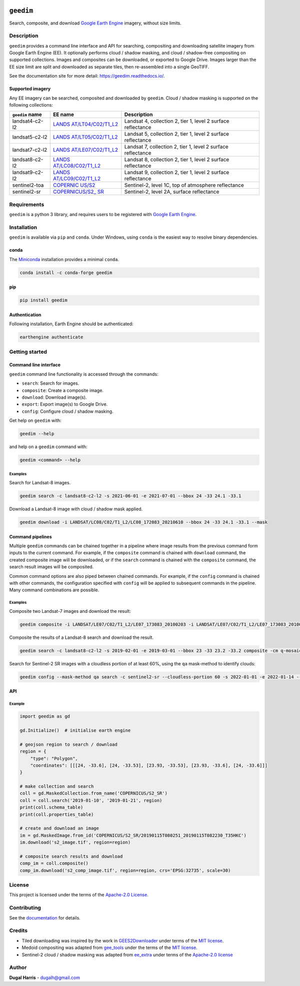 |Tests| |codecov| |PyPI version| |Anaconda-Server Badge| |License|


``geedim``
==========

.. short_descr_start

Search, composite, and download `Google Earth
Engine <https://earthengine.google.com/>`__ imagery, without size
limits.

.. description_start

Description
-----------

``geedim`` provides a command line interface and API for searching,
compositing and downloading satellite imagery from Google Earth Engine
(EE). It optionally performs cloud / shadow masking, and cloud /
shadow-free compositing on supported collections. Images and composites
can be downloaded, or exported to Google Drive. Images larger than the EE size limit are split and downloaded as separate tiles, then re-assembled into a single GeoTIFF.

.. description_end

See the documentation site for more detail: `<https://geedim.readthedocs.io/>`_.

.. supp_im_start

Supported imagery
~~~~~~~~~~~~~~~~~


Any EE imagery can be searched, composited and downloaded by ``geedim``.
Cloud / shadow masking is supported on the following collections:

+-------------------+-----------------------+--------------------------+
| ``geedim`` name   | EE name               | Description              |
+===================+=======================+==========================+
| landsat4-c2-l2    | `LANDS                | Landsat 4, collection 2, |
|                   | AT/LT04/C02/T1_L2 <ht | tier 1, level 2 surface  |
|                   | tps://developers.goog | reflectance              |
|                   | le.com/earth-engine/d |                          |
|                   | atasets/catalog/LANDS |                          |
|                   | AT_LT04_C02_T1_L2>`__ |                          |
+-------------------+-----------------------+--------------------------+
| landsat5-c2-l2    | `LANDS                | Landsat 5, collection 2, |
|                   | AT/LT05/C02/T1_L2 <ht | tier 1, level 2 surface  |
|                   | tps://developers.goog | reflectance              |
|                   | le.com/earth-engine/d |                          |
|                   | atasets/catalog/LANDS |                          |
|                   | AT_LT05_C02_T1_L2>`__ |                          |
+-------------------+-----------------------+--------------------------+
| landsat7-c2-l2    | `LANDS                | Landsat 7, collection 2, |
|                   | AT/LE07/C02/T1_L2 <ht | tier 1, level 2 surface  |
|                   | tps://developers.goog | reflectance              |
|                   | le.com/earth-engine/d |                          |
|                   | atasets/catalog/LANDS |                          |
|                   | AT_LE07_C02_T1_L2>`__ |                          |
+-------------------+-----------------------+--------------------------+
| landsat8-c2-l2    | `LANDS                | Landsat 8, collection 2, |
|                   | AT/LC08/C02/T1_L2 <ht | tier 1, level 2 surface  |
|                   | tps://developers.goog | reflectance              |
|                   | le.com/earth-engine/d |                          |
|                   | atasets/catalog/LANDS |                          |
|                   | AT_LC08_C02_T1_L2>`__ |                          |
+-------------------+-----------------------+--------------------------+
| landsat9-c2-l2    | `LANDS                | Landsat 9, collection 2, |
|                   | AT/LC09/C02/T1_L2 <ht | tier 1, level 2 surface  |
|                   | tps://developers.goog | reflectance              |
|                   | le.com/earth-engine/d |                          |
|                   | atasets/catalog/LANDS |                          |
|                   | AT_LC09_C02_T1_L2>`__ |                          |
+-------------------+-----------------------+--------------------------+
| sentinel2-toa     | `COPERNIC             | Sentinel-2, level 1C,    |
|                   | US/S2 <https://develo | top of atmosphere        |
|                   | pers.google.com/earth | reflectance              |
|                   | -engine/datasets/cata |                          |
|                   | log/COPERNICUS_S2>`__ |                          |
+-------------------+-----------------------+--------------------------+
| sentinel2-sr      | `COPERNICUS/S2_       | Sentinel-2, level 2A,    |
|                   | SR <https://developer | surface reflectance      |
|                   | s.google.com/earth-en |                          |
|                   | gine/datasets/catalog |                          |
|                   | /COPERNICUS_S2_SR>`__ |                          |
+-------------------+-----------------------+--------------------------+

.. supp_im_end

Requirements
------------

``geedim`` is a python 3 library, and requires users to be registered
with `Google Earth Engine <https://signup.earthengine.google.com>`__.

Installation
------------

``geedim`` is available via ``pip`` and ``conda``. Under Windows, using
``conda`` is the easiest way to resolve binary dependencies.

conda
~~~~~

The `Miniconda <https://docs.conda.io/en/latest/miniconda.html>`__
installation provides a minimal ``conda``.

.. code:: shell

   conda install -c conda-forge geedim

pip
~~~

.. code:: shell

   pip install geedim

Authentication
~~~~~~~~~~~~~~

Following installation, Earth Engine should be authenticated:

.. code:: shell

   earthengine authenticate

.. install_end

Getting started
---------------

Command line interface
~~~~~~~~~~~~~~~~~~~~~~

.. cli_start

``geedim`` command line functionality is accessed through the commands:

* ``search``: Search for images.
* ``composite``: Create a composite image.
* ``download``: Download image(s).
* ``export``: Export image(s) to Google Drive.
* ``config``: Configure cloud / shadow masking.


Get help on ``geedim`` with:

.. code:: shell

   geedim --help

and help on a ``geedim`` command with:

.. code:: shell

   geedim <command> --help

Examples
^^^^^^^^

Search for Landsat-8 images.

.. code:: shell

   geedim search -c landsat8-c2-l2 -s 2021-06-01 -e 2021-07-01 --bbox 24 -33 24.1 -33.1

Download a Landsat-8 image with cloud / shadow mask applied.

.. code:: shell

   geedim download -i LANDSAT/LC08/C02/T1_L2/LC08_172083_20210610 --bbox 24 -33 24.1 -33.1 --mask

Command pipelines
~~~~~~~~~~~~~~~~~

Multiple ``geedim`` commands can be chained together in a pipeline where
image results from the previous command form inputs to the current
command. For example, if the ``composite`` command is chained with
``download`` command, the created composite image will be downloaded, or
if the ``search`` command is chained with the ``composite`` command, the
search result images will be composited.

Common command options are also piped between chained commands. For
example, if the ``config`` command is chained with other commands, the
configuration specified with ``config`` will be applied to subsequent
commands in the pipeline. Many command combinations are possible.

.. _examples-1:

Examples
^^^^^^^^

Composite two Landsat-7 images and download the result:

.. code:: shell

   geedim composite -i LANDSAT/LE07/C02/T1_L2/LE07_173083_20100203 -i LANDSAT/LE07/C02/T1_L2/LE07_173083_20100219 download --bbox 22 -33.1 22.1 -33 --crs EPSG:3857 --scale 30

Composite the results of a Landsat-8 search and download the result.

.. code:: shell

   geedim search -c landsat8-c2-l2 -s 2019-02-01 -e 2019-03-01 --bbox 23 -33 23.2 -33.2 composite -cm q-mosaic download --scale 30 --crs EPSG:3857

Search for Sentinel-2 SR images with a cloudless portion of at least
60%, using the ``qa`` mask-method to identify clouds:

.. code:: shell

   geedim config --mask-method qa search -c sentinel2-sr --cloudless-portion 60 -s 2022-01-01 -e 2022-01-14 --bbox 24 -34 24.5 -33.5

.. cli_end

API
~~~
Example
^^^^^^^

.. api_example_start

.. code:: python

   import geedim as gd

   gd.Initialize()  # initialise earth engine

   # geojson region to search / download
   region = {
       "type": "Polygon",
       "coordinates": [[[24, -33.6], [24, -33.53], [23.93, -33.53], [23.93, -33.6], [24, -33.6]]]
   }

   # make collection and search
   coll = gd.MaskedCollection.from_name('COPERNICUS/S2_SR')
   coll = coll.search('2019-01-10', '2019-01-21', region)
   print(coll.schema_table)
   print(coll.properties_table)

   # create and download an image
   im = gd.MaskedImage.from_id('COPERNICUS/S2_SR/20190115T080251_20190115T082230_T35HKC')
   im.download('s2_image.tif', region=region)

   # composite search results and download
   comp_im = coll.composite()
   comp_im.download('s2_comp_image.tif', region=region, crs='EPSG:32735', scale=30)

.. api_example_end


License
-------

This project is licensed under the terms of the `Apache-2.0
License <LICENSE>`__.

Contributing
------------

See the `documentation <docs/contributing.rst>`__ for details.

Credits
-------

-  Tiled downloading was inspired by the work in
   `GEES2Downloader <https://github.com/cordmaur/GEES2Downloader>`__
   under terms of the `MIT
   license <https://github.com/cordmaur/GEES2Downloader/blob/main/LICENSE>`__.
-  Medoid compositing was adapted from
   `gee_tools <https://github.com/gee-community/gee_tools>`__ under the
   terms of the `MIT
   license <https://github.com/gee-community/gee_tools/blob/master/LICENSE>`__.
-  Sentinel-2 cloud / shadow masking was adapted from
   `ee_extra <https://github.com/r-earthengine/ee_extra>`__ under terms
   of the `Apache-2.0
   license <https://github.com/r-earthengine/ee_extra/blob/master/LICENSE>`__

Author
------

**Dugal Harris** - dugalh@gmail.com

.. |Tests| image:: https://github.com/dugalh/geedim/actions/workflows/run-unit-tests.yml/badge.svg
   :target: https://github.com/dugalh/geedim/actions/workflows/run-unit-tests.yml
.. |codecov| image:: https://codecov.io/gh/dugalh/geedim/branch/main/graph/badge.svg?token=69GZNQ3TI3
   :target: https://codecov.io/gh/dugalh/geedim
.. |PyPI version| image:: https://badge.fury.io/py/geedim.svg
   :target: https://badge.fury.io/py/geedim
.. |Anaconda-Server Badge| image:: https://anaconda.org/conda-forge/geedim/badges/version.svg
   :target: https://anaconda.org/conda-forge/geedim
.. |License| image:: https://img.shields.io/badge/License-Apache%202.0-blue.svg
   :target: https://opensource.org/licenses/Apache-2.0
